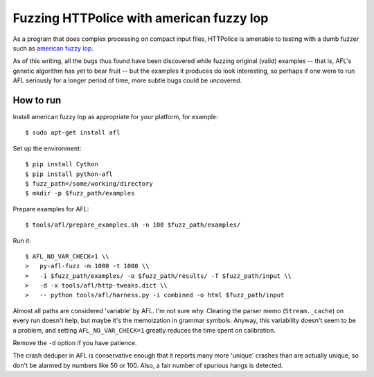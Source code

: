 Fuzzing HTTPolice with american fuzzy lop
=========================================

As a program that does complex processing on compact input files,
HTTPolice is amenable to testing with a dumb fuzzer such as
`american fuzzy lop`_.

As of this writing, all the bugs thus found have been discovered while
fuzzing original (valid) examples -- that is, AFL's genetic algorithm
has yet to bear fruit -- but the examples it produces do look interesting,
so perhaps if one were to run AFL seriously for a longer period of time,
more subtle bugs could be uncovered.

.. _american fuzzy lop: http://lcamtuf.coredump.cx/afl/


How to run
----------

Install american fuzzy lop as appropriate for your platform, for example::

  $ sudo apt-get install afl

Set up the environment::

  $ pip install Cython
  $ pip install python-afl
  $ fuzz_path=/some/working/directory
  $ mkdir -p $fuzz_path/examples

Prepare examples for AFL::

  $ tools/afl/prepare_examples.sh -n 100 $fuzz_path/examples/

Run it::

  $ AFL_NO_VAR_CHECK=1 \\
  >   py-afl-fuzz -m 1000 -t 1000 \\
  >   -i $fuzz_path/examples/ -o $fuzz_path/results/ -f $fuzz_path/input \\
  >   -d -x tools/afl/http-tweaks.dict \\
  >   -- python tools/afl/harness.py -i combined -o html $fuzz_path/input

Almost all paths are considered 'variable' by AFL. I'm not sure why.
Clearing the parser memo (``Stream._cache``) on every run doesn't help,
but maybe it's the memoization in grammar symbols. Anyway, this variability
doesn't seem to be a problem, and setting ``AFL_NO_VAR_CHECK=1`` greatly
reduces the time spent on calibration.

Remove the ``-d`` option if you have patience.

The crash deduper in AFL is conservative enough that it reports many more
'unique' crashes than are actually unique, so don't be alarmed by numbers
like 50 or 100. Also, a fair number of spurious hangs is detected.
